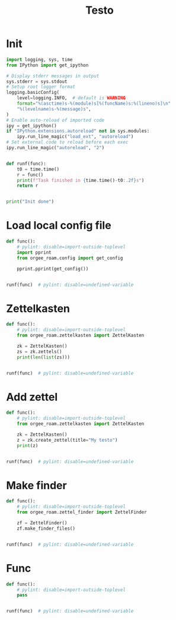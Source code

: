 #+title: Testo
#+property: header-args:jupyter-python :kernel orgee-roam :session testo

* Init
#+begin_src jupyter-python :async yes
import logging, sys, time
from IPython import get_ipython

# Display stderr messages in output
sys.stderr = sys.stdout
# Setup root logger format
logging.basicConfig(
    level=logging.INFO,  # default is WARNING
    format="%(asctime)s-%(module)s[%(funcName)s:%(lineno)s]\n"
    "%(levelname)s-%(message)s",
)
# Enable auto-reload of imported code
ipy = get_ipython()
if "IPython.extensions.autoreload" not in sys.modules:
    ipy.run_line_magic("load_ext", "autoreload")
# Set external code to reload before each exec
ipy.run_line_magic("autoreload", "2")


def runf(func):
    t0 = time.time()
    r = func()
    print(f"Task finished in {time.time()-t0:.2f}s")
    return r


print("Init done")
#+end_src

#+RESULTS:
: Init done

* Load local config file
#+begin_src jupyter-python :async yes
def func():
    # pylint: disable=import-outside-toplevel
    import pprint
    from orgee_roam.config import get_config

    pprint.pprint(get_config())


runf(func)  # pylint: disable=undefined-variable
#+end_src

#+RESULTS:
: ({'roam_cache': '/home/chunglak/.emacs.d/orgzettel-cache.json',
:   'zettelkasten_root': '/home/chunglak/monobox/zettel'},
:  '/home/chunglak/.orgee-roam.ini')
: Task finished in 0.01s

* Zettelkasten
#+begin_src jupyter-python :async yes
def func():
    # pylint: disable=import-outside-toplevel
    from orgee_roam.zettelkasten import ZettelKasten

    zk = ZettelKasten()
    zs = zk.zettels()
    print(len(list(zs)))


runf(func)  # pylint: disable=undefined-variable
#+end_src

#+RESULTS:
: 33974
: Task finished in 1.45s

* Add zettel
#+begin_src jupyter-python :async yes
def func():
    # pylint: disable=import-outside-toplevel
    from orgee_roam.zettelkasten import ZettelKasten

    zk = ZettelKasten()
    z = zk.create_zettel(title="My testo")
    print(z)


runf(func)  # pylint: disable=undefined-variable
#+end_src

#+RESULTS:
: 2022-12-25 23:26:14,701-create_zettel[create_zettel:85]
: INFO-Created file /home/chunglak/monobox/zettel/20221225232614-my-testo.org for node My testo
: 2022-12-25 23:26:29,267-zettelkasten_cache[update_cache:157]
: INFO-Adding «My testo»
: 2022-12-25 23:26:29,268-zettelkasten_cache[update_cache:160]
: INFO-1 node changed
: Zettel(uuid='52d84ec4-236b-4194-9c68-8080ba98848e', title='My testo', filename='/home/chunglak/monobox/zettel/20221225232614-my-testo.org', updated_ts=1671978374.7031791, lastchecked_ts=1671978374.7031791, zettel_hash='1e05cb4da8608fc6a38e64d876315dab3436ae92e941dcf8c117214fb1095ad0', level=0, lineno=1, tags=set(), all_tags=set(), aliases=set(), olp=['My testo'], properties=[('ID', '52d84ec4-236b-4194-9c68-8080ba98848e'), ('CREATED_TS', '1671978374')])
: Task finished in 18.88s

* Make finder
#+begin_src jupyter-python :async yes
def func():
    # pylint: disable=import-outside-toplevel
    from orgee_roam.zettel_finder import ZettelFinder

    zf = ZettelFinder()
    zf.make_finder_files()


runf(func)  # pylint: disable=undefined-variable
#+end_src

#+RESULTS:
: 2022-12-26 00:02:12,347-create_zettel[create_zettel:85]
: INFO-Created file /home/chunglak/monobox/zettel/zettel-finder-new.org for node Nodes by updated timestamp (33974 zettels)
: 2022-12-26 00:02:15,176-zettel_list[make_list:47]
: INFO-Saved 33974 links to /home/chunglak/monobox/zettel/zettel-finder-new.org
: 2022-12-26 00:02:15,195-create_zettel[create_zettel:85]
: INFO-Created file /home/chunglak/monobox/zettel/zettel-finder-restricted-new.org for node Restricted nodes by updated timestamp (3994 zettels)
: 2022-12-26 00:02:15,479-zettel_list[make_list:47]
: INFO-Saved 3994 links to /home/chunglak/monobox/zettel/zettel-finder-restricted-new.org
: Task finished in 4.59s

* Func
#+begin_src jupyter-python :async yes
def func():
    # pylint: disable=import-outside-toplevel
    pass


runf(func)  # pylint: disable=undefined-variable
#+end_src
